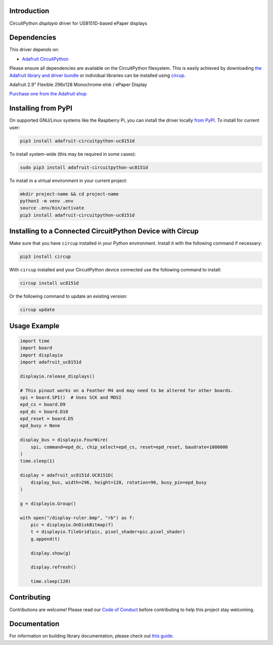 Introduction
============


.. image:: https://readthedocs.org/projects/adafruit-circuitpython-uc8151d/badge/?version=latest
    :target: https://circuitpython.readthedocs.io/projects/uc8151d/en/latest/
    :alt: Documentation Status


.. image:: https://img.shields.io/discord/327254708534116352.svg
    :target: https://adafru.it/discord
    :alt: Discord


.. image:: https://github.com/adafruit/Adafruit_CircuitPython_UC8151D/workflows/Build%20CI/badge.svg
    :target: https://github.com/adafruit/Adafruit_CircuitPython_UC8151D/actions
    :alt: Build Status


.. image:: https://img.shields.io/badge/code%20style-black-000000.svg
    :target: https://github.com/psf/black
    :alt: Code Style: Black

CircuitPython `displayio` driver for US8151D-based ePaper displays


Dependencies
=============
This driver depends on:

* `Adafruit CircuitPython <https://github.com/adafruit/circuitpython>`_

Please ensure all dependencies are available on the CircuitPython filesystem.
This is easily achieved by downloading
`the Adafruit library and driver bundle <https://circuitpython.org/libraries>`_
or individual libraries can be installed using
`circup <https://github.com/adafruit/circup>`_.

Adafruit 2.9" Flexible 296x128 Monochrome eInk / ePaper Display

`Purchase one from the Adafruit shop <http://www.adafruit.com/products/4262>`_


Installing from PyPI
=====================

On supported GNU/Linux systems like the Raspberry Pi, you can install the driver locally `from
PyPI <https://pypi.org/project/adafruit-circuitpython-uc8151d/>`_.
To install for current user:

.. code-block:: shell

    pip3 install adafruit-circuitpython-uc8151d

To install system-wide (this may be required in some cases):

.. code-block:: shell

    sudo pip3 install adafruit-circuitpython-uc8151d

To install in a virtual environment in your current project:

.. code-block:: shell

    mkdir project-name && cd project-name
    python3 -m venv .env
    source .env/bin/activate
    pip3 install adafruit-circuitpython-uc8151d



Installing to a Connected CircuitPython Device with Circup
==========================================================

Make sure that you have ``circup`` installed in your Python environment.
Install it with the following command if necessary:

.. code-block:: shell

    pip3 install circup

With ``circup`` installed and your CircuitPython device connected use the
following command to install:

.. code-block:: shell

    circup install uc8151d

Or the following command to update an existing version:

.. code-block:: shell

    circup update

Usage Example
=============

.. code-block:: python

    import time
    import board
    import displayio
    import adafruit_uc8151d

    displayio.release_displays()

    # This pinout works on a Feather M4 and may need to be altered for other boards.
    spi = board.SPI()  # Uses SCK and MOSI
    epd_cs = board.D9
    epd_dc = board.D10
    epd_reset = board.D5
    epd_busy = None

    display_bus = displayio.FourWire(
        spi, command=epd_dc, chip_select=epd_cs, reset=epd_reset, baudrate=1000000
    )
    time.sleep(1)

    display = adafruit_uc8151d.UC8151D(
        display_bus, width=296, height=128, rotation=90, busy_pin=epd_busy
    )

    g = displayio.Group()

    with open("/display-ruler.bmp", "rb") as f:
        pic = displayio.OnDiskBitmap(f)
        t = displayio.TileGrid(pic, pixel_shader=pic.pixel_shader)
        g.append(t)

        display.show(g)

        display.refresh()

        time.sleep(120)


Contributing
============

Contributions are welcome! Please read our `Code of Conduct
<https://github.com/adafruit/Adafruit_CircuitPython_UC8151D/blob/HEAD/CODE_OF_CONDUCT.md>`_
before contributing to help this project stay welcoming.

Documentation
=============

For information on building library documentation, please check out
`this guide <https://learn.adafruit.com/creating-and-sharing-a-circuitpython-library/sharing-our-docs-on-readthedocs#sphinx-5-1>`_.

